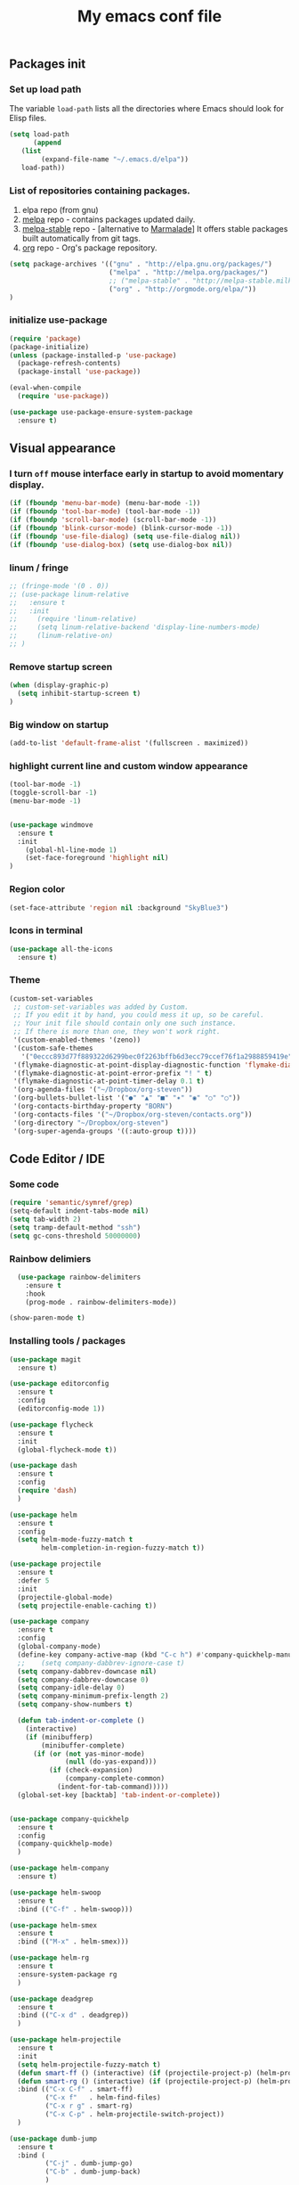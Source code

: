 #+TITLE: My emacs conf file

** Packages init

*** Set up load path

 The variable =load-path= lists all the directories where Emacs should look for Elisp files.

 #+BEGIN_SRC emacs-lisp :tangle ~/.emacs
 (setq load-path
       (append
	(list
         (expand-file-name "~/.emacs.d/elpa"))
	load-path))
 #+END_SRC

*** List of repositories containing packages.

1. elpa repo (from gnu)
2. [[http://melpa.milkbox.net/#/][melpa]] repo - contains packages updated daily.
3. [[http://melpa-stable.milkbox.net/#/][melpa-stable]] repo - [alternative to [[http://marmalade-repo.org/][Marmalade]]] It offers stable packages built automatically from git tags.
4. [[http://orgmode.org/elpa/][org]] repo - Org's package repository.

#+BEGIN_SRC emacs-lisp :tangle ~/.emacs
  (setq package-archives '(("gnu" . "http://elpa.gnu.org/packages/")
                           ("melpa" . "http://melpa.org/packages/")
                           ;; ("melpa-stable" . "http://melpa-stable.milkbox.net/packages/")
                           ("org" . "http://orgmode.org/elpa/"))
  )
#+END_SRC

*** initialize use-package

#+BEGIN_SRC emacs-lisp :tangle ~/.emacs
(require 'package)
(package-initialize)
(unless (package-installed-p 'use-package)
  (package-refresh-contents)
  (package-install 'use-package))

(eval-when-compile
  (require 'use-package))

(use-package use-package-ensure-system-package
  :ensure t)

#+END_SRC



** Visual appearance

*** I turn =off= mouse interface early in startup to avoid momentary display.
#+BEGIN_SRC emacs-lisp :tangle ~/.emacs
(if (fboundp 'menu-bar-mode) (menu-bar-mode -1))
(if (fboundp 'tool-bar-mode) (tool-bar-mode -1))
(if (fboundp 'scroll-bar-mode) (scroll-bar-mode -1))
(if (fboundp 'blink-cursor-mode) (blink-cursor-mode -1))
(if (fboundp 'use-file-dialog) (setq use-file-dialog nil))
(if (fboundp 'use-dialog-box) (setq use-dialog-box nil))
#+END_SRC

*** linum / fringe

#+BEGIN_SRC emacs-lisp :tangle ~/.emacs
  ;; (fringe-mode '(0 . 0))
  ;; (use-package linum-relative
  ;;   :ensure t
  ;;   :init 
  ;;     (require 'linum-relative)
  ;;     (setq linum-relative-backend 'display-line-numbers-mode)
  ;;     (linum-relative-on)
  ;; )

#+END_SRC

*** Remove startup screen

#+BEGIN_SRC emacs-lisp :tangle ~/.emacs
(when (display-graphic-p)
  (setq inhibit-startup-screen t)
)
#+END_SRC

*** Big window on startup

#+BEGIN_SRC emacs-lisp :tangle ~/.emacs
(add-to-list 'default-frame-alist '(fullscreen . maximized))
#+END_SRC

*** highlight current line and custom window appearance

#+BEGIN_SRC emacs-lisp :tangle ~/.emacs
(tool-bar-mode -1)
(toggle-scroll-bar -1)
(menu-bar-mode -1)


(use-package windmove
  :ensure t
  :init
    (global-hl-line-mode 1)
    (set-face-foreground 'highlight nil)
)
#+END_SRC

*** Region color 
#+BEGIN_SRC emacs-lisp :tangle ~/.emacs
(set-face-attribute 'region nil :background "SkyBlue3")
#+END_SRC

*** Icons in terminal
#+BEGIN_SRC emacs-lisp :tangle ~/.emacs
(use-package all-the-icons
  :ensure t)
#+END_SRC

*** Theme
#+BEGIN_SRC emacs-lisp :tangle ~/.emacs
(custom-set-variables
 ;; custom-set-variables was added by Custom.
 ;; If you edit it by hand, you could mess it up, so be careful.
 ;; Your init file should contain only one such instance.
 ;; If there is more than one, they won't work right.
 '(custom-enabled-themes '(zeno))
 '(custom-safe-themes
   '("0eccc893d77f889322d6299bec0f2263bffb6d3ecc79ccef76f1a2988859419e" default))
 '(flymake-diagnostic-at-point-display-diagnostic-function 'flymake-diagnostic-at-point-display-popup t)
 '(flymake-diagnostic-at-point-error-prefix "! " t)
 '(flymake-diagnostic-at-point-timer-delay 0.1 t)
 '(org-agenda-files '("~/Dropbox/org-steven"))
 '(org-bullets-bullet-list '("●" "▲" "■" "✶" "◉" "○" "○"))
 '(org-contacts-birthday-property "BORN")
 '(org-contacts-files '("~/Dropbox/org-steven/contacts.org"))
 '(org-directory "~/Dropbox/org-steven")
 '(org-super-agenda-groups '((:auto-group t))))
#+END_SRC

** Code Editor / IDE

*** Some code
#+BEGIN_SRC emacs-lisp :tangle ~/.emacs
(require 'semantic/symref/grep)
(setq-default indent-tabs-mode nil)
(setq tab-width 2)
(setq tramp-default-method "ssh")
(setq gc-cons-threshold 50000000)
#+END_SRC

*** Rainbow delimiers
#+BEGIN_SRC emacs-lisp :tangle ~/.emacs
  (use-package rainbow-delimiters
    :ensure t
    :hook
    (prog-mode . rainbow-delimiters-mode))

(show-paren-mode t)

#+END_SRC
    
*** Installing tools / packages

#+BEGIN_SRC emacs-lisp :tangle ~/.emacs
  (use-package magit
    :ensure t)
  
  (use-package editorconfig
    :ensure t
    :config
    (editorconfig-mode 1))
  
  (use-package flycheck
    :ensure t
    :init
    (global-flycheck-mode t))
  
  (use-package dash
    :ensure t
    :config
    (require 'dash)
    )
  
  (use-package helm
    :ensure t
    :config 
    (setq helm-mode-fuzzy-match t
          helm-completion-in-region-fuzzy-match t))
  
  (use-package projectile
    :ensure t
    :defer 5
    :init
    (projectile-global-mode)
    (setq projectile-enable-caching t))
  
  (use-package company 
    :ensure t
    :config
    (global-company-mode)
    (define-key company-active-map (kbd "C-c h") #'company-quickhelp-manual-begin)
    ;;    (setq company-dabbrev-ignore-case t)
    (setq company-dabbrev-downcase nil)
    (setq company-dabbrev-downcase 0)
    (setq company-idle-delay 0)
    (setq company-minimum-prefix-length 2)
    (setq company-show-numbers t)
  
    (defun tab-indent-or-complete ()
      (interactive)
      (if (minibufferp)
          (minibuffer-complete)
        (if (or (not yas-minor-mode)
                (null (do-yas-expand)))
            (if (check-expansion)
                (company-complete-common)
              (indent-for-tab-command)))))
    (global-set-key [backtab] 'tab-indent-or-complete))
  
  
  (use-package company-quickhelp
    :ensure t
    :config
    (company-quickhelp-mode)
    )
  
  (use-package helm-company 
    :ensure t)
  
  (use-package helm-swoop
    :ensure t
    :bind (("C-f" . helm-swoop)))
  
  (use-package helm-smex
    :ensure t
    :bind (("M-x" . helm-smex)))
  
  (use-package helm-rg
    :ensure t
    :ensure-system-package rg
    )
  
  (use-package deadgrep
    :ensure t
    :bind (("C-x d" . deadgrep))
    )
  
  (use-package helm-projectile
    :ensure t
    :init 
    (setq helm-projectile-fuzzy-match t)
    (defun smart-ff () (interactive) (if (projectile-project-p) (helm-projectile-find-file-dwim) (call-interactively 'helm-find-files)))
    (defun smart-rg () (interactive) (if (projectile-project-p) (helm-projectile-rg) (helm-rg)))
    :bind (("C-x C-f" . smart-ff)
           ("C-x f"   . helm-find-files)
           ("C-x r g" . smart-rg)
           ("C-x C-p" . helm-projectile-switch-project))
    )
  
  (use-package dumb-jump
    :ensure t
    :bind (
           ("C-j" . dumb-jump-go)
           ("C-b" . dumb-jump-back)
           )
    :config
    (setq dumb-jump-selector 'helm)
    (setq dumb-jump-prefer-searcher 'rg)
    )
  
  (use-package lsp-mode
    :ensure t
    :commands lsp
    :init
    (add-hook 'prog-mode-hook #'lsp)
    )
  
  (use-package lsp-ui
    :ensure t
    :commands lsp-ui-mode)
  
  (use-package company-lsp
    :ensure t
    :commands company-lsp)
  
  (use-package raml-mode
    :load-path "~/.emacs.d/raml-mode"
    :mode "\\.raml\\'")
  
  ;; helper funcftions
  (defun lsp-company-transformer (candidates)
    (let ((completion-ignore-case t))
      (all-completions (company-grab-symbol) candidates)))
  
  (defun lsp-js-hook nil
    (make-local-variable 'company-transformers)
    (push 'lsp-company-transformer company-transformers))
  
  (use-package typescript-mode
    :ensure t
    :init
    (require 'semantic/symref/grep)
    (add-to-list 'semantic-symref-filepattern-alist  '(typescript-mode "*.ts"))
    )
  
  (use-package prettier-js
    :ensure t )
  
  (use-package graphql-mode
    :ensure t
    :mode "\\.graphql\\'"
    )
  
  
  (use-package js2-mode
    :ensure t
    :defer t
    :mode "\\.js\\|.mjs\\'"
    :ensure-system-package (javascript-typescript-langserver . "sudo npm i -g javascript-typescript-langserver")
    :hook (lsp lsp-javascript-typescript-enable lsp-js-hook prettier-js-mode js2-refactor-mode)
    :init 
    (js2r-add-keybindings-with-prefix "C-c C-j")
    (setq lsp-clients-typescript-server "typescript-language-server"
          lsp-clients-typescript-server-args '("--stdio"))
    )
  
  (use-package json-mode
    :ensure t
    :defer t
    :mode "\\.json\\'")
  
  (use-package web-mode
    :ensure t
    :custom ((web-mode-markup-indent-offset 2)
             (web-mode-css-indent-offset 2)
             (web-mode-code-indent-offset 2))
    :mode (("\\.html\\'" . web-mode)
           ("\\.twig\\'" . web-mode)
           ("\\.js\\'" . web-mode)
           ("\\.jsx\\'" . web-mode)
           ("\\.ts\\'" . web-mode)
           ("\\.tsx\\'" . web-mode)
           ("\\.html\\'" . web-mode)
           ("\\.vue\\'" . web-mode)
           ("\\.json\\'" . web-mode)))
  
  (use-package pug-mode
    :ensure t
    :mode (("\\.pug\\'" . pug-mode)))
  
  (use-package yaml-mode
    :ensure t
    :mode "\\.ya?ml\\'")
  
  (use-package dockerfile-mode
    :ensure t
    :mode "Dockerfile\\'")
  
#+END_SRC




**** Copy without killing
#+BEGIN_SRC emacs-lisp :tangle ~/.emacs
(defun xah-copy-to-register-1 ()
  "Copy current line or text selection to register 1.
See also: `xah-paste-from-register-1', `copy-to-register'.

URL `http://ergoemacs.org/emacs/elisp_copy-paste_register_1.html'
Version 2017-01-23"
  (interactive)
  (let ($p1 $p2)
    (if (region-active-p)
        (progn (setq $p1 (region-beginning))
               (setq $p2 (region-end)))
      (progn (setq $p1 (line-beginning-position))
      (setq $p2 (line-end-position))))
	     (copy-to-register ?1 $p1 $p2)))


(defun xah-paste-from-register-1 ()
  "Paste text from register 1.
See also: `xah-copy-to-register-1', `insert-register'.
URL `http://ergoemacs.org/emacs/elisp_copy-paste_register_1.html'
Version 2015-12-08"
  (interactive)
  (when (use-region-p)
    (delete-region (region-beginning) (region-end)))
  (insert-register ?1 t))

#+END_SRC
     
*** Navigation

#+BEGIN_SRC emacs-lisp :tangle ~/.emacs
(require 'cl)
(use-package windmove
  :ensure t
  :bind (("M-<left>" . windmove-left)
         ("M-<right>" . windmove-right)
         ("M-<up>" . windmove-up)
         ("M-<down>" . windmove-down)
   ))


(global-set-key (kbd "C-x C-x")  'delete-window)

(defun  split-and-find-file (&optional HV)
   "Split the window and open the find-file prompt"
  (setq cmd (if (string= HV "V") 
                   'split-window-vertically
                   'split-window-horizontally))

  (lexical-let ((split-cmd cmd))
       #'(lambda ()
           (interactive)
           (funcall split-cmd)
           (other-window 1)
           (call-interactively (key-binding (kbd "C-x C-f")))
)))

(global-set-key (kbd "C-x C-<right>") (split-and-find-file "H"))
(global-set-key (kbd "C-x C-<left>")  (split-and-find-file "H"))
(global-set-key (kbd "C-x C-<up>")    (split-and-find-file "V"))
(global-set-key (kbd "C-x C-<down>")  (split-and-find-file "V"))


(use-package multiple-cursors
  :ensure t
  :bind (("C-. RET" .  'mc/edit-lines)
         ("C-. C-s" .  'mc/mark-next-like-this-word)
         ("C-. C-r" .  'mc/mark-previous-like-this-word)
))

(use-package phi-search
  :ensure t
  :bind (("C-s" . 'phi-search)
         ("C-r" . 'phi-search-backward)
         ("C-S-r" .  'replace-string))
)

(use-package move-text 
  :ensure t
  :bind (("M-S-<up>" . 'move-text-up)
         ("M-S-<down>" . 'move-text-down))
)

(use-package ace-jump-mode 
  :ensure t
  :bind (("C-S-s" . 'ace-jump-mode))
)

(use-package ace-window 
  :ensure t
  :bind (("C-S-w" . 'ace-window))
)


(global-set-key (kbd "C-S-c") 'xah-copy-to-register-1)
(global-set-key (kbd "C-S-v") 'xah-paste-from-register-1)

(global-set-key (kbd "C-d")  'duplicate-line-or-region)


#+END_SRC
*** Treemacs
#+BEGIN_SRC emacs-lisp :tangle ~/.emacs
(use-package treemacs
  :ensure t
  :defer t
  :init
  (with-eval-after-load 'winum
    (define-key winum-keymap (kbd "M-0") #'treemacs-select-window))
  :config
  (progn
    (setq treemacs-collapse-dirs                 (if (executable-find "python") 3 0)
          treemacs-deferred-git-apply-delay      0.5
          treemacs-display-in-side-window        t
          treemacs-eldoc-display                 t
          treemacs-file-event-delay              5000
          treemacs-file-follow-delay             0.2
          treemacs-follow-after-init             t
          treemacs-git-command-pipe              ""
          treemacs-goto-tag-strategy             'refetch-index
          treemacs-indentation                   2
          treemacs-indentation-string            " "
          treemacs-is-never-other-window         nil
          treemacs-max-git-entries               5000
          treemacs-no-png-images                 nil
          treemacs-no-delete-other-windows       t
          treemacs-project-follow-cleanup        nil
          treemacs-persist-file                  (expand-file-name ".cache/treemacs-persist" user-emacs-directory)
          treemacs-recenter-distance             0.1
          treemacs-recenter-after-file-follow    nil
          treemacs-recenter-after-tag-follow     nil
          treemacs-recenter-after-project-jump   'always
          treemacs-recenter-after-project-expand 'on-distance
          treemacs-show-cursor                   nil
          treemacs-show-hidden-files             t
          treemacs-silent-filewatch              nil
          treemacs-silent-refresh                nil
          treemacs-sorting                       'alphabetic-desc
          treemacs-space-between-root-nodes      t
          treemacs-tag-follow-cleanup            t
          treemacs-tag-follow-delay              1.5
          treemacs-width                         35)

    ;; The default width and height of the icons is 22 pixels. If you are
    ;; using a Hi-DPI display, uncomment this to double the icon size.
    ;;(treemacs-resize-icons 44)

    (treemacs-follow-mode t)
    (treemacs-filewatch-mode t)
    (treemacs-fringe-indicator-mode t)
    (pcase (cons (not (null (executable-find "git")))
                 (not (null (executable-find "python3"))))
      (`(t . t)
       (treemacs-git-mode 'deferred))
      (`(t . _)
       (treemacs-git-mode 'simple))))
  :bind
  (:map global-map
        ("M-0"       . treemacs-select-window)
        ("C-x t 1"   . treemacs-delete-other-windows)
        ("C-x t t"   . treemacs)
        ("C-x t B"   . treemacs-bookmark)
        ("C-x t C-t" . treemacs-find-file)
        ("C-x t M-t" . treemacs-find-tag)))

(use-package treemacs-projectile
  :after treemacs projectile
  :ensure t)

(use-package treemacs-icons-dired
  :after treemacs dired
  :ensure t
  :config (treemacs-icons-dired-mode))

(use-package treemacs-magit
  :after treemacs magit
  :ensure t)
#+END_SRC

*** Duplicate line

#+BEGIN_SRC emacs-lisp :tangle ~/.emacs
(defun duplicate-line-or-region (&optional n)
  "Duplicate current line, or region if active.
With argument N, make N copies.
With negative N, comment out original line and use the absolute value."
  (interactive "*p")
  (let ((use-region (use-region-p)))
    (save-excursion
      (let ((text (if use-region        ;Get region if active, otherwise line
                      (buffer-substring (region-beginning) (region-end))
                    (prog1 (thing-at-point 'line)
                      (end-of-line)
                      (if (< 0 (forward-line 1)) ;Go to beginning of next line, or make a new one
                          (newline))))))
        (dotimes (i (abs (or n 1)))     ;Insert N times, or once if not specified
          (insert text))))
    (if use-region nil                  ;Only if we're working with a line (not a region)
      (let ((pos (- (point) (line-beginning-position)))) ;Save column
        (if (> 0 n)                             ;Comment out original with negative arg
            (comment-region (line-beginning-position) (line-end-position)))
        (forward-line 1)
        (forward-char pos)))))
#+END_SRC

*** multi-term keys (minor-mode)
#+BEGIN_SRC emacs-lisp :tangle ~/.emacs
  (use-package multi-term
    :ensure t
    :bind (("<f12>" . (lambda() (interactive) (multi-term-dedicated-open) (other-window 1))))
    :config
      (defvar term-mode-keymap (make-keymap) "term-mode keymap.")
  
      (define-key term-mode-keymap (kbd "s-<left>")  'windmove-left)
      (define-key term-mode-keymap (kbd "s-<right>") 'windmove-right)
      (define-key term-mode-keymap (kbd "s-<up>")    'windmove-up)
      (define-key term-mode-keymap (kbd "s-<down>")  'windmove-down)
  
      (define-key term-mode-keymap (kbd "M-<left>")  'windmove-left)
      (define-key term-mode-keymap (kbd "M-<right>") 'windmove-right)
      (define-key term-mode-keymap (kbd "M-<up>")    'windmove-up)
      (define-key term-mode-keymap (kbd "M-<down>")  'windmove-down)
      (define-key term-mode-keymap (kbd "M-x") 'helm-smex)
  
      (define-key term-mode-keymap (kbd "C-c C-c")  'term-interrupt-subjob)
      (define-key term-mode-keymap (kbd "M-DEL") 'term-send-backward-kill-word)
      (define-key term-mode-keymap (kbd "C-<right>") (lambda() (interactive) (term-send-raw-string "\e[1;5C")))
      (define-key term-mode-keymap (kbd "C-<left>") (lambda() (interactive) (term-send-raw-string "\e[1;5D")))
      (define-key term-mode-keymap (kbd "C-r") (lambda()(interactive) (term-send-raw-string "\C-r")))
      (define-key term-mode-keymap (kbd "C-d") (lambda()(interactive) (term-send-raw-string "\C-d")))
      (define-key term-mode-keymap (kbd "C-q") (lambda()(interactive) (term-send-raw-string "exit\n")))
  
      (define-minor-mode my-term-minor-mode
        "A minor mode so that I got a normal terminal."
          :init-value nil
          :lighter "my-term"
          :keymap term-mode-keymap)
  
      (add-hook 'term-mode-hook (lambda()
        (message "%s" "This is in term mode and hook enabled.")
        (read-only-mode -1)
        (dolist (key '("\C-a" "\C-b" "\C-c" "\C-c \C-c" "\C-d" "\C-e" "\C-f" "\C-g"
          "\C-h" "\C-k" "\C-l" "\C-n" "\C-o" "\C-p" "\C-q"
          "\C-t" "\C-u" "\C-v" "\C-x" "\C-z" "\C-r" "\M-DEL" "\e"))
          (local-unset-key key))    
        (my-term-minor-mode 1)))
    (my-term-minor-mode -1))
#+END_SRC

*** org-mode shift select
#+BEGIN_SRC emacs-lisp :tangle ~/.emacs
(setq org-support-shift-select t)
#+END_SRC

*** Emacs backup
#+BEGIN_SRC emacs-lisp :tangle ~/.emacs
(setq backup-directory-alist `(("." . "~/.backups-emacs")))
(setq delete-old-versions t
  kept-new-versions 6
  kept-old-versions 2
  version-control t)
#+END_SRC

*** ialign
#+BEGIN_SRC emacs-lisp :tangle ~/.emacs
(modify-all-frames-parameters '((inhibit-double-buffering . t)))
(global-set-key (kbd "C-x C-i") #'ialign)
#+END_SRC
*** emacs 26+ hacks
#+BEGIN_SRC emacs-lisp :tangle ~/.emacs
(setenv "GDK_SCALE" "1")
(setenv "GDK_DPI_SCALE" "1")
(modify-all-frames-parameters '((inhibit-double-buffering . t)))
#+END_SRC
*** flymake
#+BEGIN_SRC emacs-lisp :tangle ~/.emacs
(use-package flymake-diagnostic-at-point
  :after flymake
  :custom
  (flymake-diagnostic-at-point-timer-delay 0.1)
  (flymake-diagnostic-at-point-error-prefix "! ")
  (flymake-diagnostic-at-point-display-diagnostic-function 'flymake-diagnostic-at-point-display-popup)
  :hook
  (flymake-mode . flymake-diagnostic-at-point-mode))
#+END_SRC

*** Python
#+BEGIN_SRC emacs-lisp :tangle ~/.emacs

(use-package elpy
  :ensure t
  :config
    (setq elpy-rpc-python-command "python3")
    (setq python-shell-interpreter "ipython3"
      python-shell-interpreter-args "-i")

    (add-hook 'python-mode-hook 'jedi:setup)
    (define-key python-mode-map (kbd "M-.") 'jedi:goto-definition)
    (setq jedi:complete-on-dot t)
    (elpy-enable))

#+END_SRC

*** Rust
#+BEGIN_SRC emacs-lisp :tangle ~/.emacs
  (use-package rustic
    :ensure
    :bind (:map rustic-mode-map
                ("M-j" . lsp-ui-imenu)
                ("M-?" . lsp-find-references)
                ("C-c C-c l" . flycheck-list-errors)
                ("C-c C-c a" . lsp-execute-code-action)
                ("C-c C-c r" . lsp-rename)
                ("C-c C-c q" . lsp-workspace-restart)
                ("C-c C-c Q" . lsp-workspace-shutdown)
                ("C-c C-c s" . lsp-rust-analyzer-status))
    :config
    ;; uncomment for less flashiness
    ;; (setq lsp-eldoc-hook nil)
    ;; (setq lsp-enable-symbol-highlighting nil)
    ;; (setq lsp-signature-auto-activate nil)
  
    ;; comment to disable rustfmt on save
    (setq rustic-format-on-save t)
    (add-hook 'rustic-mode-hook 'rk/rustic-mode-hook))
  
  (defun rk/rustic-mode-hook ()
    ;; so that run C-c C-c C-r works without having to confirm, but don't try to
    ;; save rust buffers that are not file visiting. Once
    ;; https://github.com/brotzeit/rustic/issues/253 has been resolved this should
    ;; no longer be necessary.
    (when buffer-file-name
      (setq-local buffer-save-without-query t)))
  
#+END_SRC

* org-mode 
#+BEGIN_SRC emacs-lisp :tangle ~/.emacs
;; weird trick 
(setq date '(12 21 2017))
(use-package org-indent :ensure nil :after org :delight)

(use-package org
  :ensure org-plus-contrib
  :custom
    (org-directory "~/Dropbox/org-steven")
    (org-agenda-files (list org-directory))
  :config
    (require 'org-inlinetask)
    (define-key global-map "\C-cl" 'org-store-link)
    (define-key global-map "\C-ca" 'org-agenda)
    (define-key global-map "\C-c\C-a" 'cfw:open-org-calendar)
    (define-key global-map "\C-cc" 'org-capture)

    (setq org-log-done t)
    (setq org-confirm-elisp-link-function nil)

    (setq org-todo-keywords
      '((sequence "TODO(t)" "WIP(w)" "|" "DONE(d)")
    ))


    (setq org-todo-keyword-faces '(
        ("TO_READ"   . "Magenta") 
        ("GLIMPSED"  . "DarkGoldenrod") 
        ("DONE"      . "LimeGreen")
        ("RECOMMEND" . "MediumOrchid") 
        ("BORED"     . "red") 
        ("TOO_HARD"  . "red")
        
        ("MAYBE"    . "dodger blue")
        ("TODO"     . "red")
        ("WIP"      . "orange")
        ("DONE"     . "LimeGreen")
        ("CANCELED" . "magenta" )
     ))

(setq org-capture-templates
  '(("a" "Appointment" entry (file  "~/Dropbox/org-steven/gcal.org" ) "* %?\n\n%^T\n\n:PROPERTIES:\n\n:END:\n\n")
    ("l" "Link" entry (file+headline "~/Dropbox/org-steven/links.org" "Links") "* %? %^L %^g \n%T" :prepend t)
    ("b" "Blog idea" entry (file+headline "~/Dropbox/org-steven/todo.org" "Blog Topics:") "* %?\n%T" :prepend t)
    ("t" "To Do Item" entry (file+headline "~/Dropbox/org-steven/todo.org" "To Do") "* TODO %?\n%u" :prepend t)
    ("n" "Note" entry (file+headline "~/Dropbox/org-steven/todo.org" "Note space") "* %?\n%u" :prepend t)
    ("j" "Journal" entry (file+datetree "~/Dropbox/org-steven/journal.org") "* %?\nEntered on %U\n  %i\n  %a")
    ("c" "Contacts" entry (file "~/Dropbox/org-steven/contacts.org") "* %(org-contacts-template-name)\n\n:PROPERTIES:\n\n:EMAIL: %(org-contacts-template-email)\n\n")
    ("s" "Screencast" entry (file "~/Dropbox/org-steven/screencastnotes.org") "* %?\n%i\n")))
)

(use-package org-super-agenda
  :ensure t
  :custom (org-super-agenda-groups '((:auto-group t)) (org-agenda-list)))

(use-package org-bullets
  :ensure t
  :after org
  :hook (org-mode . org-bullets-mode)
  :custom (org-bullets-bullet-list '("●" "▲" "■" "✶" "◉" "○" "○")))


(add-to-list 'org-modules 'org-habit t)
(add-to-list 'org-modules 'org-checklist t)

;; Set Up org-projectile

(use-package org-projectile
  :bind (("C-c n p" . org-projectile-project-todo-completing-read)
         ("C-c c" . org-capture))
  :config
  (progn
    (setq org-projectile-projects-file
          "~/Dropbox/org-steven/projects.org")
;;    (setq org-agenda-files (append org-agenda-files (org-projectile-todo-files)))
    (push (org-projectile-project-todo-entry) org-capture-templates))
  :ensure t)


;; Set Up org-contacts

(use-package org-contacts
  :ensure nil
  :after org
  :custom (org-contacts-files '("~/Dropbox/org-steven/contacts.org"))
  :custom (org-contacts-birthday-property "BORN")
  :config
)


;; checkbox validate parent


(defun my/org-checkbox-todo ()
  "Switch header TODO state to DONE when all checkboxes are ticked, to TODO otherwise"
  (let ((todo-state (org-get-todo-state)) beg end)
    (unless (not todo-state)
      (save-excursion
    (org-back-to-heading t)
    (setq beg (point))
    (end-of-line)
    (setq end (point))
    (goto-char beg)
    (if (re-search-forward "\\[\\([0-9]*%\\)\\]\\|\\[\\([0-9]*\\)/\\([0-9]*\\)\\]"
                   end t)
        (if (match-end 1)
        (if (equal (match-string 1) "100%")
            (unless (string-equal todo-state "DONE")
              (org-todo 'done))
          (unless (string-equal todo-state "TODO")
            (org-todo 'todo)))
          (if (and (> (match-end 2) (match-beginning 2))
               (equal (match-string 2) (match-string 3)))
          (unless (string-equal todo-state "DONE")
            (org-todo 'done))
        (unless (string-equal todo-state "TODO")
          (org-todo 'todo)))))))))

(add-hook 'org-checkbox-statistics-hook 'my/org-checkbox-todo)

;; Set Up Google Calendar

'(org-agenda-include-diary t)

(use-package org-gcal
  :ensure t
  :config

  (setq package-check-signature nil)

  (setq org-gcal-client-id "174856972518-te2gkd7e9krp7tic68eeqsngbcihdshd.apps.googleusercontent.com"
      org-gcal-client-secret "Za7tXAXaybyHDVkdrAC3nrcS"
      org-gcal-file-alist '(("boehm_s@etna-alternance.net" .  "~/Dropbox/org-steven/gcal.org")))

  (add-hook 'org-agenda-mode-hook (lambda () (org-gcal-sync) ))
  (add-hook 'org-capture-after-finalize-hook (lambda () (org-gcal-sync) ))
)

(use-package calfw-org :ensure t)
(use-package calfw-ical :ensure t)

(use-package calfw
  :ensure t
  :config
    (require 'calfw)
    (require 'calfw-org)
    (setq cfw:org-overwrite-default-keybinding t)
    (require 'calfw-ical)
)

(use-package calfw-gcal 
  :ensure t
  :config
    (require 'calfw-gcal)
)

#+END_SRC


* For C/C++

** Setup General

#+BEGIN_SRC emacs-lisp :tangle ~/.emacs
(setq gc-cons-threshold 100000000)
(setq inhibit-startup-message t)

(defalias 'yes-or-no-p 'y-or-n-p)

;; show unncessary whitespace that can mess up your diff
(add-hook 'prog-mode-hook
          (lambda () (interactive)
            (setq show-trailing-whitespace 1)))

;; use space to indent by default
(setq-default indent-tabs-mode nil)

;; set appearance of a tab that is represented by 4 spaces
(setq-default tab-width 2)

;; Compilation
(global-set-key (kbd "<f5>") (lambda ()
                               (interactive)
                               (setq-local compilation-read-command nil)
                               (call-interactively 'compile)))
;; setup GDB
(setq
 ;; use gdb-many-windows by default
 gdb-many-windows t

 ;; Non-nil means display source file containing the main routine at startup
 gdb-show-main t
 )


;; Package zygospore
(use-package zygospore
  :bind (("C-x 1" . zygospore-toggle-delete-other-windows)
         ("RET" .   newline-and-indent)))

  ; automatically indent when press RET

;; activate whitespace-mode to view all whitespace characters
(global-set-key (kbd "C-c w") 'whitespace-mode)

 #+END_SRC


** Setup C

#+BEGIN_SRC emacs-lisp :tangle ~/.emacs
(use-package cl-lib
  :ensure t)
(use-package cc-mode
  :ensure t
  :init
  (require 'cc-mode)
  (define-key c-mode-map  [(tab)] 'company-complete)
  (define-key c++-mode-map  [(tab)] 'company-complete))

(use-package company-c-headers
  :ensure t
  :init
  (add-to-list 'company-backends 'company-c-headers))

;; hs-minor-mode for folding source code
(add-hook 'c-mode-common-hook 'hs-minor-mode)

(setq c-default-style "linux") ;; set style to "linux"

 #+END_SRC

** Setup PHP

#+BEGIN_SRC emacs-lisp :tangle ~/.emacs
  (use-package company-php  :ensure t)

  (use-package php-mode
    :ensure t
    :init

    (bind-keys* ("C-d" . duplicate-line-or-region)
           ("C-. RET" . mc/edit-lines)
           ("C-. C-s" . mc/mark-next-like-this-word)
           ("C-. C-r" . mc/mark-previous-like-this-word))

    (add-to-list 'semantic-symref-filepattern-alist  '(php-mode "*.php" "*.tpl"))
    
    (add-hook 'php-mode-hook
      '(lambda ()
        (company-mode t)
        (require 'company-php)
        
        ;; Enable ElDoc support (optional)
        (ac-php-core-eldoc-setup)

        (set (make-local-variable 'company-backends)
          '((company-ac-php-backend company-dabbrev-code)
             company-capf company-files))

         ;; Jump to definition (optional)
         (define-key php-mode-map (kbd "M-]")
          'ac-php-find-symbol-at-point)

         ;; Return back (optional)
         (define-key php-mode-map (kbd "M-[")
          'ac-php-location-stack-back)
        )
    )
   )
 #+END_SRC


** Setup Editing

#+BEGIN_SRC emacs-lisp :tangle ~/.emacs
;; GROUP: Editing -> Editing Basics
(setq global-mark-ring-max 5000         ; increase mark ring to contains 5000 entries
      mark-ring-max 5000                ; increase kill ring to contains 5000 entries
      mode-require-final-newline t      ; add a newline to end of file
      tab-width 4                       ; default to 4 visible spaces to display a tab
      )

(add-hook 'sh-mode-hook (lambda ()
                          (setq tab-width 4)))

(set-terminal-coding-system 'utf-8)
(set-keyboard-coding-system 'utf-8)
(set-language-environment "UTF-8")
(prefer-coding-system 'utf-8)

(setq-default indent-tabs-mode nil)
(delete-selection-mode)
(global-set-key (kbd "RET") 'newline-and-indent)

;; GROUP: Editing -> Killing
(setq kill-ring-max 5000 ; increase kill-ring capacity
      kill-whole-line t  ; if NIL, kill whole line and move the next line up
      )

;; show whitespace in diff-mode
(add-hook 'diff-mode-hook (lambda ()
                            (setq-local whitespace-style
                                        '(face
                                          tabs
                                          tab-mark
                                          spaces
                                          space-mark
                                          trailing
                                          indentation::space
                                          indentation::tab
                                          newline
                                          newline-mark))
                            (whitespace-mode 1)))

;; Package: volatile-highlights
;; GROUP: Editing -> Volatile Highlights
(use-package volatile-highlights
  :ensure t
  :init
  (volatile-highlights-mode t))

;; Package: yasnippet
;; GROUP: Editing -> Yasnippet
;; Package: yasnippet
(use-package yasnippet
  :ensure t
  :defer t
  :init
  (add-hook 'prog-mode-hook 'yas-minor-mode)
  (yas-global-mode 1)
)

(use-package yasnippet-snippets 
  :ensure t)

;; Package: clean-aindent-mode
(use-package clean-aindent-mode
  :ensure t
  :init
  (add-hook 'prog-mode-hook 'clean-aindent-mode))

;; Package: dtrt-indent
(use-package dtrt-indent
  :ensure t
  :init
  (dtrt-indent-mode 1)
  (setq dtrt-indent-verbosity 0))

;; Package: ws-butler
(use-package ws-butler
  :ensure t
  :init
  (add-hook 'prog-mode-hook 'ws-butler-mode)
  (add-hook 'text-mode 'ws-butler-mode)
  (add-hook 'fundamental-mode 'ws-butler-mode))

;; PACKAGE: comment-dwim-2
(use-package comment-dwim-2
  :ensure t
  :bind (("M-;" . comment-dwim-2))
  )

;; PACKAGE: anzu
;; GROUP: Editing -> Matching -> Isearch -> Anzu
(use-package anzu
  :ensure t
  :init
  (global-anzu-mode)
  (global-set-key (kbd "M-%") 'anzu-query-replace)
  (global-set-key (kbd "C-M-%") 'anzu-query-replace-regexp))

;; PACKAGE: iedit
(use-package iedit
  :ensure t
  :bind (("C-;" . iedit-mode))
  :init
  (setq iedit-toggle-key-default nil))

;; Customized functions
(defun prelude-move-beginning-of-line (arg)
  "Move point back to indentation of beginning of line.
Move point to the first non-whitespace character on this line.
If point is already there, move to the beginning of the line.
Effectively toggle between the first non-whitespace character and
the beginning of the line.
If ARG is not nil or 1, move forward ARG - 1 lines first. If
point reaches the beginning or end of the buffer, stop there."
  (interactive "^p")
  (setq arg (or arg 1))

  ;; Move lines first
  (when (/= arg 1)
    (let ((line-move-visual nil))
      (forward-line (1- arg))))

  (let ((orig-point (point)))
    (back-to-indentation)
    (when (= orig-point (point))
      (move-beginning-of-line 1))))

(global-set-key (kbd "C-a") 'prelude-move-beginning-of-line)

(defadvice kill-ring-save (before slick-copy activate compile)
  "When called interactively with no active region, copy a single
line instead."
  (interactive
   (if mark-active (list (region-beginning) (region-end))
     (message "Copied line")
     (list (line-beginning-position)
           (line-beginning-position 2)))))

(defadvice kill-region (before slick-cut activate compile)
  "When called interactively with no active region, kill a single
  line instead."
  (interactive
   (if mark-active (list (region-beginning) (region-end))
     (list (line-beginning-position)
           (line-beginning-position 2)))))

;; kill a line, including whitespace characters until next non-whiepsace character
;; of next line
(defadvice kill-line (before check-position activate)
  (if (member major-mode
              '(emacs-lisp-mode scheme-mode lisp-mode
                                c-mode c++-mode objc-mode
                                latex-mode plain-tex-mode))
      (if (and (eolp) (not (bolp)))
          (progn (forward-char 1)
                 (just-one-space 0)
                 (backward-char 1)))))

;; taken from prelude-editor.el
;; automatically indenting yanked text if in programming-modes
(defvar yank-indent-modes
  '(LaTeX-mode TeX-mode)
  "Modes in which to indent regions that are yanked (or yank-popped).
Only modes that don't derive from `prog-mode' should be listed here.")

(defvar yank-indent-blacklisted-modes
  '(python-mode slim-mode haml-mode)
  "Modes for which auto-indenting is suppressed.")

(defvar yank-advised-indent-threshold 1000
  "Threshold (# chars) over which indentation does not automatically occur.")

(defun yank-advised-indent-function (beg end)
  "Do indentation, as long as the region isn't too large."
  (if (<= (- end beg) yank-advised-indent-threshold)
      (indent-region beg end nil)))

(defadvice yank (after yank-indent activate)
  "If current mode is one of 'yank-indent-modes,
indent yanked text (with prefix arg don't indent)."
  (if (and (not (ad-get-arg 0))
           (not (member major-mode yank-indent-blacklisted-modes))
           (or (derived-mode-p 'prog-mode)
               (member major-mode yank-indent-modes)))
      (let ((transient-mark-mode nil))
        (yank-advised-indent-function (region-beginning) (region-end)))))

(defadvice yank-pop (after yank-pop-indent activate)
  "If current mode is one of `yank-indent-modes',
indent yanked text (with prefix arg don't indent)."
  (when (and (not (ad-get-arg 0))
             (not (member major-mode yank-indent-blacklisted-modes))
             (or (derived-mode-p 'prog-mode)
                 (member major-mode yank-indent-modes)))
    (let ((transient-mark-mode nil))
      (yank-advised-indent-function (region-beginning) (region-end)))))

;; prelude-core.el
(defun indent-buffer ()
  "Indent the currently visited buffer."
  (interactive)
  (indent-region (point-min) (point-max)))

;; prelude-editing.el
(defcustom prelude-indent-sensitive-modes
  '(coffee-mode python-mode slim-mode haml-mode yaml-mode)
  "Modes for which auto-indenting is suppressed."
  :type 'list)

(defun indent-region-or-buffer ()
  "Indent a region if selected, otherwise the whole buffer."
  (interactive)
  (unless (member major-mode prelude-indent-sensitive-modes)
    (save-excursion
      (if (region-active-p)
          (progn
            (indent-region (region-beginning) (region-end))
            (message "Indented selected region."))
        (progn
          (indent-buffer)
          (message "Indented buffer.")))
      (whitespace-cleanup))))

(global-set-key (kbd "C-c i") 'indent-region-or-buffer)

;; add duplicate line function from Prelude
;; taken from prelude-core.el
(defun prelude-get-positions-of-line-or-region ()
  "Return positions (beg . end) of the current line
or region."
  (let (beg end)
    (if (and mark-active (> (point) (mark)))
        (exchange-point-and-mark))
    (setq beg (line-beginning-position))
    (if mark-active
        (exchange-point-and-mark))
    (setq end (line-end-position))
    (cons beg end)))

;; smart openline
(defun prelude-smart-open-line (arg)
  "Insert an empty line after the current line.
Position the cursor at its beginning, according to the current mode.
With a prefix ARG open line above the current line."
  (interactive "P")
  (if arg
      (prelude-smart-open-line-above)
    (progn
      (move-end-of-line nil)
      (newline-and-indent))))

(defun prelude-smart-open-line-above ()
  "Insert an empty line above the current line.
Position the cursor at it's beginning, according to the current mode."
  (interactive)
  (move-beginning-of-line nil)
  (newline-and-indent)
  (forward-line -1)
  (indent-according-to-mode))

(global-set-key (kbd "M-o") 'prelude-smart-open-line)
(global-set-key (kbd "M-o") 'open-line)

#+END_SRC

** Setup ggtags
#+BEGIN_SRC emacs-lisp :tangle ~/.emacs
(use-package ggtags
  :ensure t
  :init 
    (require 'ggtags)
    (add-hook 'c-mode-common-hook (lambda ()
      (when (derived-mode-p 
        'c-mode 
        'c++-mode 
        'java-mode 
        'asm-mode)
      (ggtags-mode 1))))
    (dolist (map (list ggtags-mode-map dired-mode-map))
      (define-key map (kbd "C-c g s") 'ggtags-find-other-symbol)
      (define-key map (kbd "C-c g h") 'ggtags-view-tag-history)
      (define-key map (kbd "C-c g r") 'ggtags-find-reference)
      (define-key map (kbd "C-c g f") 'ggtags-find-file)
      (define-key map (kbd "C-c g c") 'ggtags-create-tags)
      (define-key map (kbd "C-c g u") 'ggtags-update-tags)
      (define-key map (kbd "C-c g a") 'helm-gtags-tags-in-this-function)
      (define-key map (kbd "M-.") 'ggtags-find-tag-dwim)
      (define-key map (kbd "M-,") 'pop-tag-mark)
      (define-key map (kbd "C-c <") 'ggtags-prev-mark)
      (define-key map (kbd "C-c >") 'ggtags-next-mark))
)
#+END_SRC

** Setup helm-ggtags
#+BEGIN_SRC emacs-lisp :tangle ~/.emacs
(setq helm-gtags-prefix-key "\C-cg")

(use-package helm-gtags
  :ensure t
  :init
  (progn
    (setq helm-gtags-ignore-case t
          helm-gtags-auto-update t
          helm-gtags-use-input-at-cursor t
          helm-gtags-pulse-at-cursor t
          helm-gtags-prefix-key "\C-cg"
          helm-gtags-suggested-key-mapping t)

    ;; Enable helm-gtags-mode in Dired so you can jump to any tag
    ;; when navigate project tree with Dired
    (add-hook 'dired-mode-hook 'helm-gtags-mode)

    ;; Enable helm-gtags-mode in Eshell for the same reason as above
    (add-hook 'eshell-mode-hook 'helm-gtags-mode)

    ;; Enable helm-gtags-mode in languages that GNU Global supports
    (add-hook 'c-mode-hook 'helm-gtags-mode)
    (add-hook 'c++-mode-hook 'helm-gtags-mode)
    (add-hook 'java-mode-hook 'helm-gtags-mode)
    (add-hook 'asm-mode-hook 'helm-gtags-mode)

    ;; key bindings
    (with-eval-after-load 'helm-gtags
      (define-key helm-gtags-mode-map (kbd "C-c g a") 'helm-gtags-tags-in-this-function)
      (define-key helm-gtags-mode-map (kbd "C-j") 'helm-gtags-select)
      (define-key helm-gtags-mode-map (kbd "M-.") 'helm-gtags-dwim)
      (define-key helm-gtags-mode-map (kbd "M-,") 'helm-gtags-pop-stack)
      (define-key helm-gtags-mode-map (kbd "C-c <") 'helm-gtags-previous-history)
      (define-key helm-gtags-mode-map (kbd "C-c >") 'helm-gtags-next-history))))
#+END_SRC


* Elfeed (RSS feeds)

#+BEGIN_SRC emacs-lisp :tangle ~/.emacs
(use-package elfeed
  :ensure t
  :init
    (setq elfeed-feeds '(
      ("https://hnrss.org/frontpage" IT code hackernews)
      ("https://futurism.com/feed" IT futurism)
      ("https://github.com/boehm-s.private.atom?token=AOYD4nnn-BKhwsVWNcKRhMZbeylZzUAoks66PLq8wA==" github)
      ("https://news.google.com/rss?hl=fr&gl=FR&ceid=FR:fr" news google-news)
      ("https://www.lesnumeriques.com/rss.xml" lesnumeriques hide)
    ))
    (setq-default elfeed-search-filter "@1-week-ago +unread -hide")
  :config
    (add-hook 'elfeed-new-entry-hook
      (elfeed-make-tagger :feed-url "lesnumeriques\\.com"
			              :entry-link "test.html"
                          :add '(test)
			              :remove '(hide)))
)
#+END_SRC


* Modeline
** Spotify utils
#+BEGIN_SRC emacs-lisp :tangle ~/.emacs
    (use-package helm-spotify-plus :ensure t)
    (use-package lyrics :ensure t)

  (defvar sp-dbus-get "dbus-send --print-reply --dest=org.mpris.MediaPlayer2.spotify /org/mpris/MediaPlayer2 org.freedesktop.DBus.Properties.Get string:'org.mpris.MediaPlayer2.Player' ")
  (defvar sp-paused-bashstr (concat sp-dbus-get "string:'PlaybackStatus' | tail -n1 | cut -d\\\" -f2"))
  (defvar sp-metadata-bashstr  (concat "metadata=$(" sp-dbus-get  " string:'Metadata');"))
  (defvar sp-artist-bashstr  "artist=$(echo \"$metadata\" | grep -A2 albumArtist | tail -n1 | cut -d\\\" -f2);")
  (defvar sp-song-bashstr  "song=$(echo \"$metadata\" | grep -A1 title | tail -n1 | cut -d\\\" -f2);")

  (defun sp-bash-metadata-echo (arg1 arg2)
    (replace-regexp-in-string "\n$" "" (shell-command-to-string (concat sp-metadata-bashstr arg1 arg2))))

  (defun spotify-artist ()
    (sp-bash-metadata-echo sp-artist-bashstr "echo \"$artist\""))

  (defun spotify-song (&optional trimmed)
    (or trimmed (setq trimmed nil))
    (setq song (sp-bash-metadata-echo sp-song-bashstr "echo \"$song\""))
    (if trimmed
      (string-trim (car (split-string song "-")))
      song))

  (defun spotify-current ()
    (format "[%s]   %s" (spotify-artist) (spotify-song)))

  (defun get-spotify-text (txt offset &optional size)
    (unless size (setq size 25))
    (setq blank        (make-string size ? )
          scroll-txt   (concat blank txt blank)
          max-offset   (+ size (length txt))
          offset       (mod offset max-offset))
          (substring scroll-txt offset (+ offset size)))

  (defvar spotify-playing (string-match-p
    "Playing" 
    (shell-command-to-string sp-paused-bashstr)))
  (defvar spotify-text-counter 0)
  (defvar spotify-text-display "")

  (defun spotify-update-data ()
    (setq spotify-text-counter (+ spotify-text-counter 1))
    (setq spotify-playing (string-match-p "Playing" (shell-command-to-string sp-paused-bashstr)))
    (force-mode-line-update t))


   (defun spotify-music-details ()
     (interactive)
     (setq song-title  (spotify-song t)
           song-artist (spotify-artist)
           frame-name  (concat "[Spotify-Modeline] " song-artist " - " song-title))

   	 (select-frame (make-frame `((name . ,frame-name))))
   	 (lyrics song-artist song-title)
     (eww-browse-url song-artist)
;;     (helm-google-google (mapconcat 'identity (split-string (song-artist) " ") "+" ))
	 
     ;; Use C-q to exit and re-bind to it's original fn
     (define-key (current-global-map) (kbd "C-q") 
       '(lambda () (interactive)  
         (global-set-key (kbd "C-q") 'quoted-insert) 
         (delete-frame))
     ))

     (condition-case nil
       (run-with-timer 0 0.2 'spotify-update-data)
       (error nil))

#+END_SRC

** modeline conf

#+BEGIN_SRC emacs-lisp :tangle ~/.emacs
    (use-package spaceline :ensure t)

    (use-package spaceline-config 
      :ensure spaceline
      :config
        (spaceline-helm-mode 1)

        (require 'spaceline-all-the-icons)
        (require 'helm-spotify-plus)

        (setq-default
          powerline-height 24
          powerline-default-separator 'slant) 

       ;;  (spaceline-define-segment my/spotify-song
       ;;    "spotify-current music playing"
       ;;    (get-spotify-text (spotify-current) spotify-text-counter))

       ;;  (spaceline-define-segment my/spotify-controls
       ;;    (list 
       ;;      (propertize "⏪ " 'local-map (make-mode-line-mouse-map 'mouse-1 
       ;;        '(lambda () (interactive) (helm-spotify-plus-previous))))

       ;;      (propertize (if spotify-playing "⏸" "⏵") 'local-map (make-mode-line-mouse-map 'mouse-1 
       ;;        '(lambda () (interactive) (helm-spotify-plus-toggle-play-pause) (setq spotify-playing (not spotify-playing)))))

       ;;      (propertize " ⏩" 'local-map (make-mode-line-mouse-map 'mouse-1 
       ;;        '(lambda () (interactive) (helm-spotify-plus-next))))
       ;;   ))

       ;;  (spaceline-define-segment my/spotify-details
       ;;    (propertize "♩♩♩" 'local-map (make-mode-line-mouse-map 'mouse-1 'spotify-music-details)))


       (spaceline-compile '
         main 
         '(((persp-name
           workspace-number
           window-number)
             :fallback evil-state
             :face highlight-face
             :priority 100)
           (anzu :priority 95)
           auto-compile
           ((buffer-modified buffer-size buffer-id remote-host)
             :priority 98)
           (major-mode :priority 79)
           (process :when active)
           ((flycheck-error flycheck-warning flycheck-info)
             :when active
             :priority 89)
           (erc-track :when active)
           ((all-the-icons-vc-icon all-the-icons-vc-status) :priority 90)
           ;; (version-control :when active
           ;;   :priority 78)
           (org-pomodoro :when active)
           (org-clock :when active))

         ; right side
         '(which-function
           ;; (my/spotify-details :priority 99)
           ;; (my/spotify-song :priority 99)
           ;; (my/spotify-controls :priority 99)
           (python-pyvenv :fallback python-pyenv)
           (purpose :priority 94)
           (battery :when active)
           (selection-info :priority 95)
           input-method
           ((buffer-encoding-abbrev
           point-position
           line-column)
             :separator " | "
             :priority 96)
           (global :when active)
           (buffer-position :priority 99)
           (hud :priority 99)))


        ;; Only render the modeline on the current window !

        (setq-default mode-line-format '("%e" (:eval (when (powerline-selected-window-active) (spaceline-ml-main))  )))
        (set-face-attribute 'mode-line-inactive nil
          :underline t
          :background (face-background 'default))
  )

#+END_SRC



* Packages to install manually (with apt or git)

** For mails (mu / mu4e)

sudo apt-get install autoconf automake libtool g++ glibc-* libglib2-* libgmime-3.0-* libxapian-dev guile-2.0-dev html2text xdg-utils libwebkit-dev libgtk-3-* libjsoncpp-dev  json-glib-tools libwebkitgtk-3.0-* textinfo
git clone git://github.com/djcb/mu.git
cd mu
./autogen.sh && ./configure && make
sudo make install

configure gmail with offlineimap : https://www.djcbsoftware.nl/code/mu/mu4e/Gmail-configuration.html

** For C / C++
Install GNU GLOBAL : https://www.gnu.org/software/global/download.html
Install CTAGS : http://ctags.sourceforge.net/
pip install pygments

sudo apt-get install libxpm* libjpeg9* libgif-dev libgif7 libtiff5* gnutls-*
sudo apt-get install clang-7* libclang1-7 libclang-7-dev libclang1 

** For JS (nodejs ...)

sudo apt install nodejs npm 
sudo npm install -g n
sudo n latest


* For full-featured emacs 

sudo apt-get install libxaw3dxft8* libcairo2* librsvg2-* liblcms2-* imagemagick-6-* libgpm2 libgpm-dev libgconf2-* libselinux1* libm17n-* libotf-dev libsystemd* libjansson* libgtk3*
